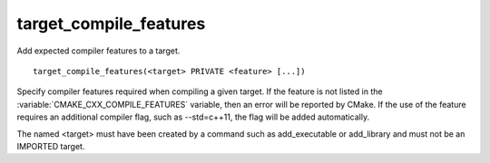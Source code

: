 target_compile_features
-----------------------

Add expected compiler features to a target.

::

  target_compile_features(<target> PRIVATE <feature> [...])

Specify compiler features required when compiling a given target.  If the
feature is not listed in the :variable:`CMAKE_CXX_COMPILE_FEATURES` variable,
then an error will be reported by CMake.  If the use of the feature requires
an additional compiler flag, such as --std=c++11, the flag will be added
automatically.

The named <target> must have been created by a command such as
add_executable or add_library and must not be an IMPORTED target.
